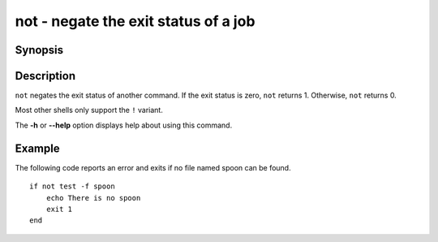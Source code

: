 .. _cmd-not:

not - negate the exit status of a job
=====================================

Synopsis
--------

.. synopsis::

    not COMMAND [OPTIONS ...]
    ! COMMAND [OPTIONS ...]


Description
-----------

``not`` negates the exit status of another command. If the exit status is zero, ``not`` returns 1. Otherwise, ``not`` returns 0.

Most other shells only support the ``!`` variant.

The **-h** or **--help** option displays help about using this command.

Example
-------

The following code reports an error and exits if no file named spoon can be found.



::

    if not test -f spoon
        echo There is no spoon
        exit 1
    end


